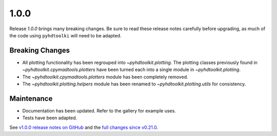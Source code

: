 .. _release_1.0.0:

1.0.0
-----

Release `1.0.0` brings many breaking changes.
Be sure to read these release notes carefully before upgrading, as much of the code using ``pyhdtoolki`` will need to be adapted.

Breaking Changes
~~~~~~~~~~~~~~~~

* All plotting functionality has been regrouped into `~pyhdtoolkit.plotting`. The plotting classes previously found in `~pyhdtoolkit.cpymadtools.plotters` have been turned each into a single module in `~pyhdtoolkit.plotting`.
* The `~pyhdtoolkit.cpymadtools.plotters` module has been completely removed.
* The `~pyhdtoolkit.plotting.helpers` module has been renamed to `~pyhdtoolkit.plotting.utils` for consistency.

Maintenance
~~~~~~~~~~~

* Documentation has been updated. Refer to the gallery for example uses.
* Tests have been adapted.

See `v1.0.0 release notes on GitHub <https://github.com/fsoubelet/PyhDToolkit/releases/tag/1.0.0>`_ and the `full changes since v0.21.0 <https://github.com/fsoubelet/PyhDToolkit/compare/0.21.0...1.0.0>`_.
